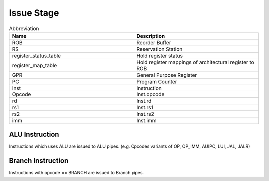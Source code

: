 .. index:: Issue stage

Issue Stage
-----------

.. list-table:: Abbreviation
	:widths: 25 25
	:header-rows: 1
	
	* - Name
	  - Description
	* - ROB
	  - Reorder Buffer
	* - RS
	  - Reservation Station
	* - register_status_table
	  - Hold register status
	* - register_map_table
	  - Hold register mappings of architectural register to ROB
	* - GPR
	  - General Purpose Register
	* - PC
	  - Program Counter
	* - Inst
	  - Instruction
	* - Opcode
	  - Inst.opcode
	* - rd
	  - Inst.rd
	* - rs1
	  - Inst.rs1
	* - rs2
	  - Inst.rs2
	* - imm
	  - Inst.imm

ALU Instruction
^^^^^^^^^^^^^^^

Instructions which uses ALU are issued to ALU pipes.
(e.g. Opcodes variants of OP, OP_IMM, AUIPC, LUI, JAL, JALR)

.. code-block:: c
	:linenos:

	if((!ROB.full) && (!RS.full)) {
		if(opcode == LUI) {
			Vj = 0;
			Qj = 0;
		} else if(opcode == JAL || AUIPC) {
			Vj = PC;
			Qj = 0;
		} else {
			if(rs1 == 0) {
				Vj = 0;
				Qj = 0;
			} else if(register_status_table[rs1] == BUSY) {
				if(ROB.read_operandA(register_map_table[rs1]) == BUSY) {
					Vj = 0;
					Qj = register_map_table[rs1];
				} else {
					Vj = ROB.read_oprandA_value;
					Qj = 0;
				}
			} else {
				Vj = GPR.readA(rs1);
				Qj = 0;
			}
		}

		if(opcode == OP) {
			if(rs2 == 0) {
				Vk = 0;
				Qk = 0;
			} else if(register_status_table[rs2] == BUSY) {
				if(ROB.read_operandB(register_map_table[rs2] == BUSY) {
					Vk = 0;
					Qk = register_map_table[rs2];
				} else {
					Vk = ROB.read_operandB_value;
					Qk = 0;
				}
			} else {
				Vk = GPR.readB(rs2);
				Qk = 0;
			}
		} else {
			Vk = imm;
			Qk = 0;
		}

		if(rd != 0) {
			register_map_table[rd] := ROB.tag;
			register_status_table[rd] = BUSY;
		}

		RS.Busy = 1;
		RS.Op = Inst.Opcode;
		RS.Vj = Vj;
		RS.Vk = Vk;
		RS.Qj = Qj;
		RS.Qk = Qk;
		RS.Dest = ROB.tag
		RS.A = 0;
		ROB.Valid = 1;
		ROB.Busy = 1;
		ROB.PC = PC:
		ROB.Inst = Inst;
		ROB.Dest = rd;
		// ROB.Value
		if(opcode == JAL || opcode == JALR) {
			ROB.Jump = 1;
		} else {
			ROB.Jump = 0;
		}
		ROB.Target = PC + imm;
	}


Branch Instruction
^^^^^^^^^^^^^^^^^^

Instructions with opcode == BRANCH are issued to Branch pipes.

.. code-block:: c
	:linenos:

	if((!ROB.full) && (!RS.full)) {
		if(rs1 == 0) {
			Vj = 0;
			Qj = 0;
		} else if(register_status_table[rs1] == BUSY) {
			if(ROB.read_operandA(register_map_table[rs1]) == BUSY) {
				Vj = 0;
				Qj = register_map_table[rs1];
			} else {
				Vj = ROB.read_oprandA_value;
				Qj = 0;
			}
		} else {
			Vj = GPR.readA(rs1);
			Qj = 0;
		}

		if(rs2 == 0) {
			Vk = 0;
			Qk = 0;
		} else if(register_status_table[rs2] == BUSY) {
			if(ROB.read_operandB(register_map_table[rs2] == BUSY) {
				Vk = 0;
				Qk = register_map_table[rs2];
			} else {
				Vk = ROB.read_operandB_value;
				Qk = 0;
			}
		} else {
			Vk = GPR.readB(rs2);
			Qk = 0;
		}

		if(rd != 0) {
			register_map_table[rd] := ROB.tag;
			register_status_table[rd] = BUSY;
		}
		
		RS.Busy = 1;
		RS.Op = Inst.Opcode;
		RS.Vj = Vj;
		RS.Vk = Vk;
		RS.Qj = Qj;
		RS.Qk = Qk;
		RS.Dest = ROB.tag
		RS.A = 0;
		ROB.Valid = 1;
		ROB.Busy = 1;
		ROB.PC = PC:
		ROB.Inst = Inst;
		ROB.Dest = rd;
		// ROB.Value
		ROB.Jump = 0
		ROB.Target = PC + imm;
	}
